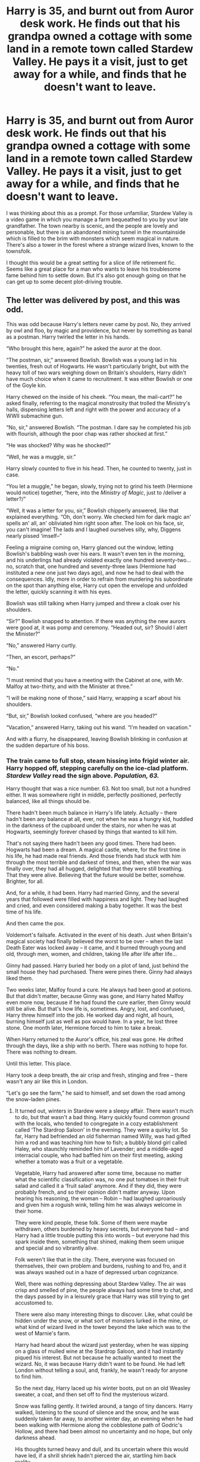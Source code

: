 #+TITLE: Harry is 35, and burnt out from Auror desk work. He finds out that his grandpa owned a cottage with some land in a remote town called Stardew Valley. He pays it a visit, just to get away for a while, and finds that he doesn't want to leave.

* Harry is 35, and burnt out from Auror desk work. He finds out that his grandpa owned a cottage with some land in a remote town called Stardew Valley. He pays it a visit, just to get away for a while, and finds that he doesn't want to leave.
:PROPERTIES:
:Author: PterodactylFunk
:Score: 249
:DateUnix: 1543700806.0
:DateShort: 2018-Dec-02
:FlairText: Prompt
:END:
I was thinking about this as a prompt. For those unfamiliar, Stardew Valley is a video game in which you manage a farm bequeathed to you by your late grandfather. The town nearby is scenic, and the people are lovely and personable, but there is an abandoned mining tunnel in the mountainside which is filled to the brim with monsters which seem magical in nature. There's also a tower in the forest where a strange wizard lives, known to the townsfolk.

I thought this would be a great setting for a slice of life retirement fic. Seems like a great place for a man who wants to leave his troublesome fame behind him to settle down. But it's also got enough going on that he can get up to some decent plot-driving trouble.


** The letter was delivered by post, and this was odd.

This was odd because Harry's letters never came by post. No, they arrived by owl and floo, by magic and providence, but never by something as banal as a postman. Harry twirled the letter in his hands.

“Who brought this here, again?” he asked the auror at the door.

“The postman, sir,” answered Bowlish. Bowlish was a young lad in his twenties, fresh out of Hogwarts. He wasn't particularly bright, but with the heavy toll of two wars weighing down on Britain's shoulders, Harry didn't have much choice when it came to recruitment. It was either Bowlish or one of the Goyle kin.

Harry chewed on the inside of his cheek. “You mean, the mail-cart?” he asked finally, referring to the magical monstrosity that trolled the Ministry's halls, dispensing letters left and right with the power and accuracy of a WWII submachine gun.

“No, sir,” answered Bowlish. “The postman. I dare say he completed his job with flourish, although the poor chap was rather shocked at first.”

“He was shocked? Why was he shocked?”

“Well, he was a muggle, sir.”

Harry slowly counted to five in his head. Then, he counted to twenty, just in case.

“You let a muggle,” he began, slowly, trying not to grind his teeth (Hermione would notice) together, “here, into the /Ministry of Magic/, just to /deliver a letter?/”

“Well, it was a letter for you, sir,” Bowlish chipperly answered, like that explained everything. “Oh, don't worry. We checked him for dark magic an' spells an' all, an' obliviated him right soon after. The look on his face, sir, you can't imagine! The lads and I laughed ourselves silly, why, Diggens nearly pissed ‘imself--”

Feeling a migraine coming on, Harry glanced out the window, letting Bowlish's babbling wash over his ears. It wasn't even ten in the morning, and his underlings had already violated exactly one hundred seventy-two...no, scratch that, one hundred and seventy-three laws (Hermione had instituted a new one just two days ago), and now he had to deal with the consequences. Idly, more in order to refrain from murdering his subordinate on the spot than anything else, Harry cut open the envelope and unfolded the letter, quickly scanning it with his eyes.

Bowlish was still talking when Harry jumped and threw a cloak over his shoulders.

“Sir?” Bowlish snapped to attention. If there was anything the new aurors were good at, it was pomp and ceremony. “Headed out, sir? Should I alert the Minister?”

“No,” answered Harry curtly.

“Then, an escort, perhaps?”

“No.”

“I must remind that you have a meeting with the Cabinet at one, with Mr. Malfoy at two-thirty, and with the Minister at three.”

“I will be making none of those,” said Harry, wrapping a scarf about his shoulders.

“But, sir,” Bowlish looked confused, “where are you headed?”

“Vacation,” answered Harry, taking out his wand. “I'm headed on vacation.”

And with a flurry, he disappeared, leaving Bowlish blinking in confusion at the sudden departure of his boss.
:PROPERTIES:
:Author: Boris_The_Unbeliever
:Score: 160
:DateUnix: 1543706151.0
:DateShort: 2018-Dec-02
:END:

*** The train came to full stop, steam hissing into frigid winter air. Harry hopped off, stepping carefully on the ice-clad platform. /Stardew Valley/ read the sign above. /Population, 63./

Harry thought that was a nice number. 63. Not too small, but not a hundred either. It was somewhere right in middle, perfectly positioned, perfectly balanced, like all things should be.

There hadn't been much balance in Harry's life lately. Actually -- there hadn't been any balance at all, ever, not when he was a hungry kid, huddled in the darkness of the cupboard under the stairs, nor when he was at Hogwarts, seemingly forever chased by things that wanted to kill him.

That's not saying there hadn't been any good times. There had been. Hogwarts had been a dream. A magical castle, where, for the first time in his life, he had made real friends. And those friends had stuck with him through the most terrible and darkest of times, and then, when the war was finally over, they had all hugged, delighted that they were still breathing. That they were alive. Believing that the future would be better, somehow. Brighter, for all.

And, for a while, it had been. Harry had married Ginny, and the several years that followed were filled with happiness and light. They had laughed and cried, and even considered making a baby together. It was the best time of his life.

And then came the pox.

Voldemort's failsafe. Activated in the event of his death. Just when Britain's magical society had finally believed the worst to be over -- when the last Death Eater was locked away -- it came, and it burned through young and old, through men, women, and children, taking life after life after life...

Ginny had passed. Harry buried her body on a plot of land, just behind the small house they had purchased. There were pines there. Ginny had always liked them.

Two weeks later, Malfoy found a cure. He always had been good at potions. But that didn't matter, because Ginny was gone, and Harry hated Malfoy even more now, because if he had found the cure earlier, then Ginny would still be alive. But that's how life is, sometimes. Angry, lost, and confused, Harry threw himself into the job. He worked day and night, all hours, burning himself just as well as pox would have. In a year, he lost three stone. One month later, Hermione forced to him to take a break.

When Harry returned to the Auror's office, his zeal was gone. He drifted through the days, like a ship with no berth. There was nothing to hope for. There was nothing to dream.

Until this letter. This place.

Harry took a deep breath, the air crisp and fresh, stinging and free -- there wasn't any air like this in London.

“Let's go see the farm,” he said to himself, and set down the road among the snow-laden pines.
:PROPERTIES:
:Author: Boris_The_Unbeliever
:Score: 122
:DateUnix: 1543708098.0
:DateShort: 2018-Dec-02
:END:

**** It turned out, winters in Stardew were a sleepy affair. There wasn't much to do, but that wasn't a bad thing. Harry quickly found common ground with the locals, who tended to congregate in a cozy establishment called ‘The Stardrop Saloon' in the evening. They were a quirky lot. So far, Harry had befriended an old fisherman named Willy, was had gifted him a rod and was teaching him how to fish; a bubbly blond girl called Haley, who staunchly reminded him of Lavender; and a middle-aged interracial couple, who had baffled him on their first meeting, asking whether a tomato was a fruit or a vegetable.

Vegetable, Harry had answered after some time, because no matter what the scientific classification was, no one put tomatoes in their fruit salad and called it a ‘fruit salad' anymore. And if they did, they were probably french, and so their opinion didn't matter anyway. Upon hearing his reasoning, the woman -- Robin -- had laughed uproariously and given him a roguish wink, telling him he was always welcome in their home.

They were kind people, these folk. Some of them were maybe withdrawn, others burdened by heavy secrets, but everyone had -- and Harry had a little trouble putting this into words -- but everyone had this spark inside them, something that shined, making them seem unique and special and so vibrantly alive.

Folk weren't like that in the city. There, everyone was focused on themselves, their own problem and burdens, rushing to and fro, and it was always washed out in a haze of depressed urban cognizance.

Well, there was nothing depressing about Stardew Valley. The air was crisp and smelled of pine, the people always had some time to chat, and the days passed by in a leisurely grace that Harry was still trying to get accustomed to.

There were also many interesting things to discover. Like, what could be hidden under the snow, or what sort of monsters lurked in the mine, or what kind of wizard lived in the tower beyond the lake which was to the west of Marnie's farm.

Harry had heard about the wizard just yesterday, when he was sipping on a glass of mulled wine at the Stardrop Saloon, and it had instantly piqued his interest. But not because he actually wanted to meet the wizard. No, it was because Harry didn't want to be found. He had left London without telling a soul, and, frankly, he wasn't ready for anyone to find him.

So the next day, Harry laced up his winter boots, put on an old Weasley sweater, a coat, and then set off to find the mysterious wizard.

Snow was falling gently. It twirled around, a tango of tiny dancers. Harry walked, listening to the sound of silence and the snow, and he was suddenly taken far away, to another winter day, an evening when he had been walking with Hermione along the cobblestone path of Godric's Hollow, and there had been almost no uncertainty and no hope, but only darkness ahead.

His thoughts turned heavy and dull, and its uncertain where this would have led, if a shrill shriek hadn't pierced the air, startling him back reality.

“Help! Somebody...somebody, help, please!”

The voice was unfamiliar, but that didn't give him pause. Harry rushed forward, snow crunching audibly under his feet as he hustled out of the forest and out to the lake by Marnie's farm. There, a pretty girl with flaming hair was jumping up and down in the snow, desperately gesticulating at some machine that was angrily buzzing above her.

“Help!” she yelled, spotting Harry. “It's a JoJo-drone! It's stealing my tools!”

The Jojo-drone hissed and swatted lower, aiming for the aforementioned tools that the girl was trying to guard. Harry's instincts kicked in quick. Still on the run, he leaned down and picked up a handful snow, packing it into a tight ball. Then, reaching for his wand with his other hand, he chucked the snowball as hard as he could, hastily whispering a spell under his breath. The drone reacted instantly to the assault, tilting up in a sharp evasive maneuver, but it was too late. Guided by magic, Harry's projectile smacked right into one of the motors and knocking it off-balance. The drone whirred angrily, sparks flying out of the engine as it zig-zagged through the air. Its operators were obviously trying to regain control of the machine, but the damage had been done. Gravity was winning this battle, and with a final desperate electronic wail, the drone plunged into the icy waters of the lake, forever disappearing from view.

“Oh, thank you, thank you!” the girl turned to Harry, ecstatically clapping her hands. “Oh, you must be a magician, you arrived just in time!”

“Err, just in the right place, I guess,” Harry sheepishly said, hiding his wand. “What was that thing?”

“You don't know?” The girl frowned, blowing a lock of hair out of her face. “A JoJo-drone. They usually use them for surveillance, but they harass us when they think they can get away with it.”

“A JoJo...drone?” Harry asked with a pause.

“Yes...JoJo...you know, like the corporation?” The girl looked at him with her wide, caramel eyes and then her eyebrows rose and she exclaimed, “Oh, you must be the new guy in town! Of course you don't know! And we haven't met! I'm Leah!” She stuck out her hand brusquely.

“Harry,” he said, shaking her hand. “So these JoJo people were trying to steal your tools?”

“Yeah,” Leah said, pointing to the ground. “I'm an artist. I come here to paint sometimes, but those bastards--” she gestured towards the sky with her fist “--saw me and tried to take advantage. And it would have worked, too, if you hadn't come! Let me repay you--”

“Oh that's not necessary--” Harry began, but Lead waved her hands, shutting him down.

“Hot chocolate!” she exclaimed. “I make the best hot chocolate this side of the Bann! You must -- you absolutely must -- have a cup!”

Harry glanced towards the sun, which was inching towards its zenith. “I was actually going to see the wizard...” he said, trailing off, but Leah exclaimed, “That's perfect! You'll be coming back late then, you'll be cold, and some hot chocolate will be just the thing you'll need! Promise me!” She continued to say, leaning down to grab that things that had been scattered in the attack, “promise me you'll come! I live near, in the cabin just south of Marnie's farm! It's right on the way to town! Promise!”

Unable to withstand the sudden barrage, Harry unwillingly smiled and promptly capitulated. “I promise.”

“That's good then!” Leah straightened, and Harry was suddenly struck by how much she looked like Ginny. “I'll be waiting. Adieu!”

“Bye,” Harry said, waving at her retreating form. He watched her gradually disappear into the snow, and then turned back west, looking at the tower that he could see looming in the distance.

It was time to see just who this wizard was.
:PROPERTIES:
:Author: Boris_The_Unbeliever
:Score: 90
:DateUnix: 1543716130.0
:DateShort: 2018-Dec-02
:END:

***** The wind picked up soon after that, obscuring the tower in flurries of snow. When Harry stumbled onto it nearly two hours later, it appeared almost out of nowhere, as if it had been concealed with a spell.

Which was entirely possible, but that wasn't Harry's primary concern at the moment.

No, his eyes were glued to the figure sitting on the tower's steps. A man, in flowing robes, with a long, dazzling beard, his head bend low against the wind. /It can't be/, thought Harry, his heart skipping a beat. Despite the fatigue straining his muscles, he picked up his speed and plowed through the deep snow ahead. /It can't be, he's dead. I watched him die./

But the posture, the clothes...they seemed so familiar, /too/ familiar, and Harry's heart was already beating a mile a minute when he rushed up to the figure and gasped:

“Dumbledore?!”

The figure moved.

It wasn't Dumbledore. Of course. Harry suddenly felt very silly for even thinking that. Dumbledore was dead, and this was just an old man with a long beard, and that made sense, because it isn't uncommon for old men to grow long beards.

The man's face crinckled up into a smile. “Harry Potter,” he said in a wheezing, but friendly voice, “I've been waiting for you for quite some time. Come in! Come in, and we will talk.”

Still feeling embarrassed from his foolish mistake, Harry silently followed the man up the steps, wondering what sort of mystery he had stumbled onto...again.

. . . .

“I seem to be at a disadvantage,” Harry said ten minutes later, when the kettle was cheerily boiling on the stove, and the coldness of winter had evaporated between the walls of this small, yet cozy place.

“Marnecus!” the wizard introduced himself. “But my friends call me Marny!”

“We haven't...met before, have we?” suddenly asked Harry. There something so very familiar in the wizard's features, but he couldn't quite put his finger on it.

“No,” Marnecus chuckled. “But you have met my sister!”

“Your sister?”

“She's a professor at Hogwarts!” the old man proclaimed proudly, and Harry suddenly realized why he seemed familiar. “You're Trelawny's brother!” he exclaimed. “I mean, uh, Professor Trelawny's.”

“Oh, there's no need,” Marnecus waved his hands. “Just call her Sybill. Or Syb. Tea?”

“You mentioned you were waiting for me,” said Harry some time later, when the tea had been poured and the biscuits set. Harry cautiously took one. He liked biscuits, but Hagrid's cooking had taught him well that blind trust in other people's culinary skills could lead to a cracked tooth -- or worse.

“Syb and I share the gift,” Marnecus explained, taking a biscuit of his own. He promptly bit into it and when he didn't cry out in sudden pain, Harry followed suit. “But I retain the memories of my prophecies, and she does not. I don't know which one of us that favors, but in your case, I saw you coming in our time of need.”

“Your time...of need?” Harry asked. He was rapidly disliking where this conversation was going. He didn't come here to be a hero. He came to forget.

“I know you came here to forget,” said Marnecus, and Harry almost jumped. “But you're already involved, whether you like it or not.”

“Involved..?” Harry began, and then his shoulders sagged in exasperation. “The drone,” he sighed.

“The JoJo-drone, indeed. Leah's not a rich girl, and losing the tools of her trade would have been a big hit to her. She might not have recovered, forcing her to sell the land.”

“And that's what these...JoJo people want?” asked Harry. “The land?”

Marnecus nodded. “They've been trying to buy out the village for some time, but with little luck. When they realized their money wasn't getting the job done, they started resorting to threats. Now, they're directly attacking folk. I fear the situation will only escalate from this point on.”

Harry looked down, at the bright teapot and the cheery plates with golden biscuits placed in concentric circles. “I don't want to fight,” he said. “I have enough battles to haunt me.”

Marnecus was silent was some time. “Well, I won't push,” he said finally, and then cocked his head, like a sparrow. “Now, why don't you tell me about Hogsmeade? It's been years since I've been there. Is Honeydukes still up? And that dame -- Madam Rosmerta -- oh, the knockers on her, pardon my forwardness! And...”

Marnecus talked on, asking questions that Harry was happy to recall the answers to. Gradually, he felt himself growing more relaxed and responding swiftly, telling Marny about dragons and snitches and potions brewed in a girl's lavatory. The old man was the perfect audience, listening raptly, slapping his knees with the palms of his hands as he laughed at Harry's stories.

Harry felt his own mouth curve up into a smile on several occasions, and was dejected when he realized it was time to go.

“Remember to stop by Leah's!” Marny shouted out the door, when Harry, bundled up against the cold, strode into the darkness. “Just follow the light! It'll lead you right to hers!”

“Alright!” yelled Harry back, and then turned away, facing the wind and the snow. Just a few feet ahead of him, a small magical firefly -- Marny's creation -- hovered steadily. It was ready to take him back to town.

For some reason, that felt like going home.
:PROPERTIES:
:Author: Boris_The_Unbeliever
:Score: 92
:DateUnix: 1543725033.0
:DateShort: 2018-Dec-02
:END:

****** Can we have a full version of this please? maybe published on AO3 if possible?
:PROPERTIES:
:Author: TheHellblazer
:Score: 20
:DateUnix: 1543742230.0
:DateShort: 2018-Dec-02
:END:

******* Posted links in the thread! I'll also make a post when it'll be done! Thanks for reading :)
:PROPERTIES:
:Author: Boris_The_Unbeliever
:Score: 6
:DateUnix: 1543869494.0
:DateShort: 2018-Dec-04
:END:


****** Thank you - everyone - for the kind words and the support! As the format is getting a little unwieldy for reddit, I've gone ahead and posted it on both AO3 and FF, as some of you have suggested. I'll also create a separate thread once the fic is complete.

Also, a special thanks to [[/u/PterodactylFunk][u/PterodactylFunk]] as this has been a fantastic prompt that instantly sparked something inside me :)

Links Below:

FFN: linkffn(13137697) AO3: linkao3(16831867)
:PROPERTIES:
:Author: Boris_The_Unbeliever
:Score: 12
:DateUnix: 1543869282.0
:DateShort: 2018-Dec-04
:END:

******* [[https://archiveofourown.org/works/16831867][*/The Valley/*]] by [[https://www.archiveofourown.org/users/kirsant/pseuds/kirsant][/kirsant/]]

#+begin_quote
  Fed up with a bleak existence in post-war Britain, Harry departs for Stardew Valley in search of peace. But among the pines and quirky villagers, a shadow of an evil corporation is looming. And it will stop at nothing to get what it wants. Inspired by a reddit prompt.
#+end_quote

^{/Site/:} ^{Archive} ^{of} ^{Our} ^{Own} ^{*|*} ^{/Fandoms/:} ^{Harry} ^{Potter} ^{-} ^{J.} ^{K.} ^{Rowling,} ^{Stardew} ^{Valley} ^{<Video} ^{Game>} ^{*|*} ^{/Published/:} ^{2018-12-03} ^{*|*} ^{/Updated/:} ^{2018-12-03} ^{*|*} ^{/Words/:} ^{3180} ^{*|*} ^{/Chapters/:} ^{1/?} ^{*|*} ^{/Hits/:} ^{0} ^{*|*} ^{/ID/:} ^{16831867} ^{*|*} ^{/Download/:} ^{[[https://archiveofourown.org/downloads/ki/kirsant/16831867/The%20Valley.epub?updated_at=1543869055][EPUB]]} ^{or} ^{[[https://archiveofourown.org/downloads/ki/kirsant/16831867/The%20Valley.mobi?updated_at=1543869055][MOBI]]}

--------------

[[https://www.fanfiction.net/s/13137697/1/][*/The Valley/*]] by [[https://www.fanfiction.net/u/8405456/kirsant][/kirsant/]]

#+begin_quote
  Fed up with a bleak existence in post-war Britain, Harry departs for Stardew Valley in search of peace. But among the pines and quirky villagers, a shadow of an evil corporation is looming. And it will stop at nothing to get what it wants. Inspired by a reddit prompt.
#+end_quote

^{/Site/:} ^{fanfiction.net} ^{*|*} ^{/Category/:} ^{Harry} ^{Potter} ^{+} ^{Stardew} ^{Valley} ^{Crossover} ^{*|*} ^{/Rated/:} ^{Fiction} ^{T} ^{*|*} ^{/Words/:} ^{3,285} ^{*|*} ^{/Published/:} ^{12m} ^{*|*} ^{/id/:} ^{13137697} ^{*|*} ^{/Language/:} ^{English} ^{*|*} ^{/Genre/:} ^{Adventure} ^{*|*} ^{/Characters/:} ^{Harry} ^{P.} ^{*|*} ^{/Download/:} ^{[[http://www.ff2ebook.com/old/ffn-bot/index.php?id=13137697&source=ff&filetype=epub][EPUB]]} ^{or} ^{[[http://www.ff2ebook.com/old/ffn-bot/index.php?id=13137697&source=ff&filetype=mobi][MOBI]]}

--------------

*FanfictionBot*^{2.0.0-beta} | [[https://github.com/tusing/reddit-ffn-bot/wiki/Usage][Usage]]
:PROPERTIES:
:Author: FanfictionBot
:Score: 3
:DateUnix: 1543869295.0
:DateShort: 2018-Dec-04
:END:


******* I can't wait to see how this story unfolds, do you plan for a Harry/Leah pairing? I need to play this game myself. just to be in the know.
:PROPERTIES:
:Author: TheHellblazer
:Score: 3
:DateUnix: 1543876141.0
:DateShort: 2018-Dec-04
:END:

******** Yeah, it looks like a Harry/Leah pairing to me. I'm actually typing out her backstory right now! :D

And, yeah, the game is fantastic! The art and music are great, and the whole experience is just so peaceful. I think it's only like 15 bunks on steam, and it's even got multiplayer now.
:PROPERTIES:
:Author: Boris_The_Unbeliever
:Score: 7
:DateUnix: 1543878545.0
:DateShort: 2018-Dec-04
:END:

********* I mean, definitely not this early on. let Harry sort his shit out, recover mentally. and maybe decide he wants to move into Stardew Valley permanently.
:PROPERTIES:
:Author: TheHellblazer
:Score: 4
:DateUnix: 1543913657.0
:DateShort: 2018-Dec-04
:END:


******* I'm excited to read more, I just followed your story :)
:PROPERTIES:
:Author: MystycMoose
:Score: 1
:DateUnix: 1543951316.0
:DateShort: 2018-Dec-04
:END:


****** If you ever publish a far more fleshed out version, please post a link to it. Your answer to the prompt was awesome, it instantly awoke the desire to play Stardew Valley again, because you really captured the idyllic atmosphere, but hinted at the many secrets of the game. I'm also curious how much Harry's presence will change the town and its people.

Best regards
:PROPERTIES:
:Author: MikeMystery13
:Score: 7
:DateUnix: 1543802139.0
:DateShort: 2018-Dec-03
:END:

******* Posted links in the thread! I've been debating re-playing it myself, but I've sunk may too much hours into that game already, although, as you well know, it is worth it. Truthfully, one of the most pleasant and peaceful experiences.
:PROPERTIES:
:Author: Boris_The_Unbeliever
:Score: 3
:DateUnix: 1543869581.0
:DateShort: 2018-Dec-04
:END:


****** thank you <3
:PROPERTIES:
:Author: submissivehealer
:Score: 5
:DateUnix: 1543733089.0
:DateShort: 2018-Dec-02
:END:


***** This is absolutely /brilliant./
:PROPERTIES:
:Author: PterodactylFunk
:Score: 17
:DateUnix: 1543723120.0
:DateShort: 2018-Dec-02
:END:


***** Shit, this is turning out longer than I thought. Very inspiring prompt!
:PROPERTIES:
:Author: Boris_The_Unbeliever
:Score: 25
:DateUnix: 1543716971.0
:DateShort: 2018-Dec-02
:END:

****** You're doing Yoba's work mate
:PROPERTIES:
:Author: AevnNoram
:Score: 20
:DateUnix: 1543717425.0
:DateShort: 2018-Dec-02
:END:


****** That was fantastic! Fics where Harry leaves everything behind for a simple life have always struck me as strangely "right" for him.
:PROPERTIES:
:Author: mistermisstep
:Score: 15
:DateUnix: 1543721757.0
:DateShort: 2018-Dec-02
:END:


**** u/glencoe2000:
#+begin_quote
  perfectly balanced, like all things should be.
#+end_quote

THANOS HARRY

THANOS HARRY
:PROPERTIES:
:Author: glencoe2000
:Score: 35
:DateUnix: 1543709630.0
:DateShort: 2018-Dec-02
:END:

***** Harry took in the quaint farm house with soft blue fences that clashed horribly with the dark red shed and the cream-coloured house, and smiled. "Fun isn't something one considers when balancing his life. But this... does put a smile on my face."
:PROPERTIES:
:Author: JaimeJabs
:Score: 23
:DateUnix: 1543715241.0
:DateShort: 2018-Dec-02
:END:

****** /snap/

/Half of the death eaters dissolve/
:PROPERTIES:
:Author: glencoe2000
:Score: 12
:DateUnix: 1543715378.0
:DateShort: 2018-Dec-02
:END:

******* He looks down on Snape, his face a picture of pity for the man who sacrificed his life to bring Harry the sixth infinity Horcrux, the final piece of a puzzle eons into making. "I hope they remember you."
:PROPERTIES:
:Author: JaimeJabs
:Score: 12
:DateUnix: 1543715506.0
:DateShort: 2018-Dec-02
:END:

******** /Fudge refuses to acknowledge Voldemort's return/

"Fine.. I'll do it myself."
:PROPERTIES:
:Author: glencoe2000
:Score: 11
:DateUnix: 1543715933.0
:DateShort: 2018-Dec-02
:END:

********* He laughs as the sound of Lucius Malfoy's running footsteps echo around the alley. The sick joy of finally exacting his revenge for the second year casting a wicked mask on the normally genial and mild mannered young man's face. "I know what it's like to lose" he crackles, strolling after the fearful blonde. "To feel so despererately that you are right, yet to fail, all the same."

Of course he knew. How could he not when his prey was the behind the attack that took his Ginny and Jamie. When the last vertiges of his sanity left him. When he spoke next, his tone was dark. As dark as the tattoo the blonde man used to carry with pride. "Dread it. Run for it. Master of Death still arrives."
:PROPERTIES:
:Author: JaimeJabs
:Score: 15
:DateUnix: 1543716501.0
:DateShort: 2018-Dec-02
:END:


** Oh upon reading the title I thought it would be something about Harry not being able to psychologically let go and leave. That would be an interesting story to read.
:PROPERTIES:
:Score: 26
:DateUnix: 1543701310.0
:DateShort: 2018-Dec-02
:END:

*** Or a town where all the ppl physically cannot leave and stuck there in some sort of magical trance that Harry discovers.
:PROPERTIES:
:Author: ello_arry
:Score: 9
:DateUnix: 1543704872.0
:DateShort: 2018-Dec-02
:END:

**** No no. Sorry but I didn't mean that at all. I'm talking about a psychological problem that is holding Harry hostage. Not necessarily depression, or angst, though.
:PROPERTIES:
:Score: 5
:DateUnix: 1543705721.0
:DateShort: 2018-Dec-02
:END:

***** You're welcome any time you like, but you can never leave.

🎸🎶
:PROPERTIES:
:Author: PterodactylFunk
:Score: 4
:DateUnix: 1543723486.0
:DateShort: 2018-Dec-02
:END:


*** Harry Potter and the Hotel California.
:PROPERTIES:
:Author: JaimeJabs
:Score: 6
:DateUnix: 1543715304.0
:DateShort: 2018-Dec-02
:END:


** Can you please keep me updated if anyone does it. It sounds very interesting
:PROPERTIES:
:Author: ThreePros
:Score: 13
:DateUnix: 1543702401.0
:DateShort: 2018-Dec-02
:END:

*** This is a Prompt. He's asking for someone to write it.

Thanks,\\
Warryn.
:PROPERTIES:
:Author: Wassa110
:Score: -13
:DateUnix: 1543702518.0
:DateShort: 2018-Dec-02
:END:

**** Ik I was asking to keep me updated if anyone decided to write it because it sounds interesting
:PROPERTIES:
:Author: ThreePros
:Score: 8
:DateUnix: 1543702868.0
:DateShort: 2018-Dec-02
:END:

***** Ok. Click my RemindMe! Link. You'll get reminded tomorrow, then just keep clicking I guess.

Thanks,\\
Warryn.
:PROPERTIES:
:Author: Wassa110
:Score: -8
:DateUnix: 1543703999.0
:DateShort: 2018-Dec-02
:END:

****** [[/u/ThreePros]]

RemindMe! 3 Months
:PROPERTIES:
:Author: Edocsiru
:Score: 1
:DateUnix: 1543709349.0
:DateShort: 2018-Dec-02
:END:


** RemindMe! 10 days "Finish reading [[/u/Boris_The_Unbeliever][u/Boris_The_Unbeliever]] 's story"
:PROPERTIES:
:Author: Thane-of-Hyrule
:Score: 10
:DateUnix: 1543721781.0
:DateShort: 2018-Dec-02
:END:


** Oh gosh. I've never thought about it before, but now I want to write a Harry Potter SoS/Harvest Moon/Stardew Valley crossover.
:PROPERTIES:
:Score: 5
:DateUnix: 1543780282.0
:DateShort: 2018-Dec-02
:END:


** Which pairing? Penny, Haley, Maru, Abigail, Leah or Emily?
:PROPERTIES:
:Author: BloodBark
:Score: 3
:DateUnix: 1543867533.0
:DateShort: 2018-Dec-03
:END:

*** They all have their own appeal, but I think Maru would hold the most interest for an older guy. I think that most of the others have significant childish (not necessarily bad) qualities that would turn off people who are more cynical, or more seasoned.

For example, Penny is so shy she barely gets her name out. Most people wouldn't find that attractive at an older age; by then, I wouldn't want to teach a partner how to live, I want a partner who is whole person already, and who knows how to live without relying on somebody.

Maru, and maybe Leah, seem to have very complete lives and ambitions. They know who they are and what they want in life. The others seem a bit too childish for an older character, in my opinion. But with a good author, anything is possible.
:PROPERTIES:
:Author: PterodactylFunk
:Score: 1
:DateUnix: 1543868496.0
:DateShort: 2018-Dec-03
:END:


** I'm a bot, /bleep/, /bloop/. Someone has linked to this thread from another place on reddit:

- [[[/r/hpfanficprompts]]] [[https://www.reddit.com/r/HPfanficPrompts/comments/a2azdt/harry_is_35_and_burnt_out_from_auror_desk_work_he/][Harry is 35, and burnt out from Auror desk work. He finds out that his grandpa owned a cottage with some land in a remote town called Stardew Valley. He pays it a visit, just to get away for a while, and finds that he doesn't want to leave.]]

 /^{If you follow any of the above links, please respect the rules of reddit and don't vote in the other threads.} ^{([[/r/TotesMessenger][Info]]} ^{/} ^{[[/message/compose?to=/r/TotesMessenger][Contact]])}/
:PROPERTIES:
:Author: TotesMessenger
:Score: 2
:DateUnix: 1543731428.0
:DateShort: 2018-Dec-02
:END:


** RemindMe! 7 days
:PROPERTIES:
:Author: barcastaff
:Score: 1
:DateUnix: 1543782485.0
:DateShort: 2018-Dec-02
:END:


** RemindMe! One Week

​
:PROPERTIES:
:Author: frissonaddict
:Score: 1
:DateUnix: 1543827124.0
:DateShort: 2018-Dec-03
:END:


** RemindMe!
:PROPERTIES:
:Author: Thsle
:Score: 0
:DateUnix: 1543720013.0
:DateShort: 2018-Dec-02
:END:


** RemindMe! 7 days
:PROPERTIES:
:Author: SkullShitEl
:Score: 0
:DateUnix: 1543733635.0
:DateShort: 2018-Dec-02
:END:


** RemindMe! 2 days
:PROPERTIES:
:Author: YuliyaKar
:Score: 0
:DateUnix: 1543735133.0
:DateShort: 2018-Dec-02
:END:


** RemindMe! One Month
:PROPERTIES:
:Author: Ninodonlord
:Score: 0
:DateUnix: 1543748695.0
:DateShort: 2018-Dec-02
:END:


** RemindMe!
:PROPERTIES:
:Author: Wassa110
:Score: -5
:DateUnix: 1543702531.0
:DateShort: 2018-Dec-02
:END:

*** *Defaulted to one day.*

I will be messaging you on [[http://www.wolframalpha.com/input/?i=2018-12-02%2022:15:45%20UTC%20To%20Local%20Time][*2018-12-02 22:15:45 UTC*]] to remind you of [[https://www.reddit.com/r/HPfanfiction/comments/a276ip/harry_is_35_and_burnt_out_from_auror_desk_work_he/][*this link.*]]

[[http://np.reddit.com/message/compose/?to=RemindMeBot&subject=Reminder&message=%5Bhttps://www.reddit.com/r/HPfanfiction/comments/a276ip/harry_is_35_and_burnt_out_from_auror_desk_work_he/%5D%0A%0ARemindMe!][*CLICK THIS LINK*]] to send a PM to also be reminded and to reduce spam.

^{Parent commenter can} [[http://np.reddit.com/message/compose/?to=RemindMeBot&subject=Delete%20Comment&message=Delete!%20eavqwm7][^{delete this message to hide from others.}]]

--------------

[[http://np.reddit.com/r/RemindMeBot/comments/24duzp/remindmebot_info/][^{FAQs}]]

[[http://np.reddit.com/message/compose/?to=RemindMeBot&subject=Reminder&message=%5BLINK%20INSIDE%20SQUARE%20BRACKETS%20else%20default%20to%20FAQs%5D%0A%0ANOTE:%20Don't%20forget%20to%20add%20the%20time%20options%20after%20the%20command.%0A%0ARemindMe!][^{Custom}]]
[[http://np.reddit.com/message/compose/?to=RemindMeBot&subject=List%20Of%20Reminders&message=MyReminders!][^{Your Reminders}]]
[[http://np.reddit.com/message/compose/?to=RemindMeBotWrangler&subject=Feedback][^{Feedback}]]
[[https://github.com/SIlver--/remindmebot-reddit][^{Code}]]
[[https://np.reddit.com/r/RemindMeBot/comments/4kldad/remindmebot_extensions/][^{Browser Extensions}]]
:PROPERTIES:
:Author: RemindMeBot
:Score: 1
:DateUnix: 1543702547.0
:DateShort: 2018-Dec-02
:END:
